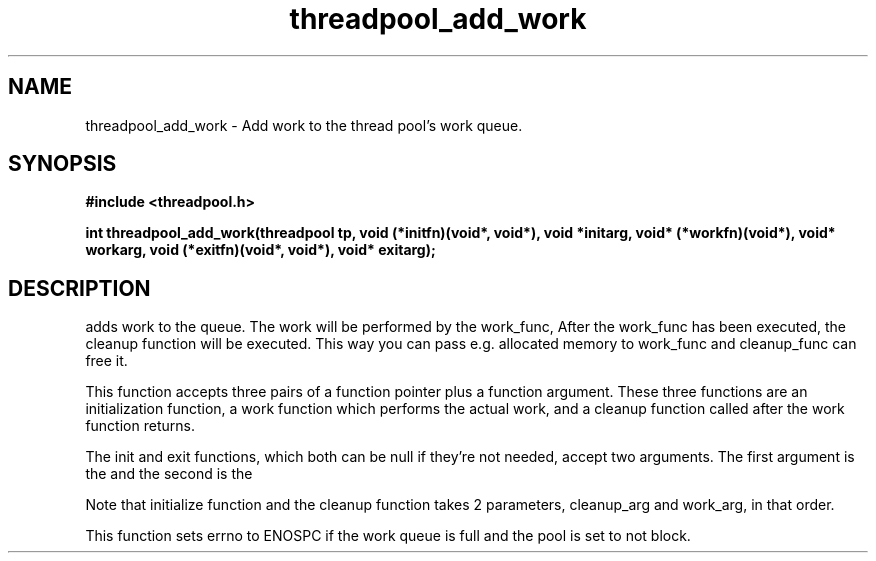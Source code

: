 .TH threadpool_add_work 3 2016-01-30 "" "The Meta C Library"
.SH NAME
threadpool_add_work \- Add work to the thread pool's work queue.
.SH SYNOPSIS
.B #include <threadpool.h>
.sp
.BI "int threadpool_add_work(threadpool tp, void (*initfn)(void*, void*), void *initarg, void* (*workfn)(void*), void* workarg, void (*exitfn)(void*, void*), void* exitarg);

.SH DESCRIPTION
.Nm threadpool_add_work()
adds work to the queue. The work will be performed by the work_func,
After the work_func has been executed, the cleanup function will
be executed. This way you can pass e.g. allocated memory to work_func
and cleanup_func can free it.
.PP
This function accepts three pairs of a function pointer plus a function
argument. These three functions are an initialization function, a work
function which performs the actual work, and a cleanup function called
after the work function returns. 
.PP
The init and exit functions, which both can be null if they're not needed,
accept two arguments. The first argument is the
.Fa initarg
and the second
is the 
.Fa workarg.
.PP
Note that initialize function and the cleanup function takes 2 parameters,
cleanup_arg and work_arg, in that order.
.PP
This function sets errno to ENOSPC if the work queue is full and
the pool is set to not block.
